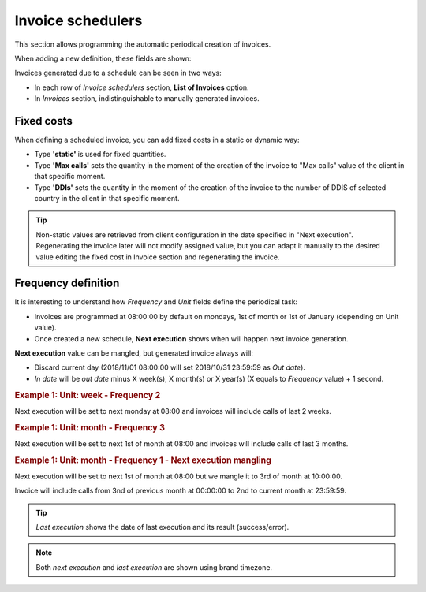 ******************
Invoice schedulers
******************

This section allows programming the automatic periodical creation of invoices.

When adding a new definition, these fields are shown:

.. glossary::

    Name
        Name of the scheduled invoice

    Client
        Which client calls should be included

    Email
        Send generated invoices via email. Empty if no automatic mail is wanted.

    Frequency/Unit
        Defines the frequency (once a month, every 7 days, etc.) of the programmed task

    Invoice number sequence
        Scheduled invoices will use the next invoice number available in a given predefined sequence

    Call discount
        Percentage to discount calls, prior to tax rate calculation. No effect on fixed concepts.

    Tax rate
        Taxes to add to the final cost (e.g. VAT)


Invoices generated due to a schedule can be seen in two ways:

- In each row of *Invoice schedulers* section, **List of Invoices** option.

- In *Invoices* section, indistinguishable to manually generated invoices.

Fixed costs
===========

When defining a scheduled invoice, you can add fixed costs in a static or dynamic way:

- Type **'static'** is used for fixed quantities.

- Type **'Max calls'** sets the quantity in the moment of the creation of the invoice to
  "Max calls" value of the client in that specific moment.

- Type **'DDIs'** sets the quantity in the moment of the creation of the invoice to
  the number of DDIS of selected country in the client in that specific moment.

.. tip:: Non-static values are retrieved from client configuration in the date specified in "Next execution".
         Regenerating the invoice later will not modify assigned value, but you can adapt it manually to
         the desired value editing the fixed cost in Invoice section and regenerating the invoice.

Frequency definition
====================

It is interesting to understand how *Frequency* and *Unit* fields define the periodical task:

- Invoices are programmed at 08:00:00 by default on mondays, 1st of month or 1st of January (depending on Unit value).

- Once created a new schedule, **Next execution** shows when will happen next invoice generation.

**Next execution** value can be mangled, but generated invoice always will:

- Discard current day (2018/11/01 08:00:00 will set 2018/10/31 23:59:59 as *Out date*).

- *In date* will be *out date* minus X week(s), X month(s) or X year(s) (X equals to *Frequency* value) + 1 second.


.. rubric:: Example 1: Unit: week - Frequency 2

Next execution will be set to next monday at 08:00 and invoices will include calls of last 2 weeks.

.. rubric:: Example 1: Unit: month - Frequency 3

Next execution will be set to next 1st of month at 08:00 and invoices will include calls of last 3 months.

.. rubric:: Example 1: Unit: month - Frequency 1 - Next execution mangling

Next execution will be set to next 1st of month at 08:00 but we mangle it to 3rd of month at 10:00:00.

Invoice will include calls from 3nd of previous month at 00:00:00 to 2nd to current month at 23:59:59.

.. tip:: *Last execution* shows the date of last execution and its result (success/error).

.. note:: Both *next execution* and *last execution* are shown using brand timezone.
